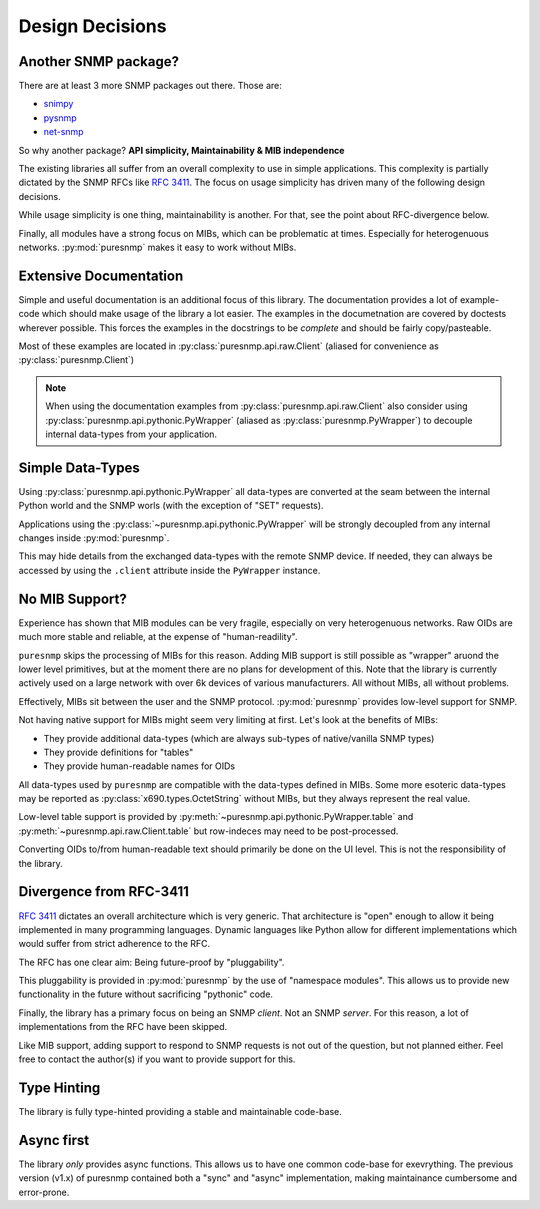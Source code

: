 Design Decisions
================

Another SNMP package?
---------------------

There are at least 3 more SNMP packages out there. Those are:

* snimpy_
* pysnmp_
* net-snmp_

.. _snimpy: https://pypi.org/project/snimpy/
.. _pysnmp: https://pypi.org/project/pysnmp/
.. _net-snmp: http://net-snmp.sourceforge.net/

So why another package? **API simplicity, Maintainability & MIB independence**

The existing libraries all suffer from an overall complexity to use in simple
applications. This complexity is partially dictated by the SNMP RFCs like
:rfc:`3411`. The focus on usage simplicity has driven many of the following
design decisions.

While usage simplicity is one thing, maintainability is another. For that,
see the point about RFC-divergence below.

Finally, all modules have a strong focus on MIBs, which can be problematic at
times. Especially for heterogenuous networks. :py:mod:`puresnmp` makes it
easy to work without MIBs.

Extensive Documentation
-----------------------

Simple and useful documentation is an additional focus of this library. The
documentation provides a lot of example-code which should make usage of the
library a lot easier. The examples in the documetnation are covered by
doctests wherever possible. This forces the examples in the docstrings to be
*complete* and should be fairly copy/pasteable.

Most of these examples are located in :py:class:`puresnmp.api.raw.Client`
(aliased for convenience as :py:class:`puresnmp.Client`)

.. note::

    When using the documentation examples from
    :py:class:`puresnmp.api.raw.Client` also consider using
    :py:class:`puresnmp.api.pythonic.PyWrapper` (aliased as
    :py:class:`puresnmp.PyWrapper`) to decouple internal data-types from your
    application.


Simple Data-Types
-----------------

Using :py:class:`puresnmp.api.pythonic.PyWrapper` all data-types are
converted at the seam between the internal Python world and the SNMP worls
(with the exception of "SET" requests).

Applications using the :py:class:`~puresnmp.api.pythonic.PyWrapper` will be
strongly decoupled from any internal changes inside :py:mod:`puresnmp`.

This may hide details from the exchanged data-types with the remote SNMP
device. If needed, they can always be accessed by using the ``.client``
attribute inside the ``PyWrapper`` instance.


No MIB Support?
---------------

Experience has shown that MIB modules can be very fragile, especially on very
heterogenuous networks. Raw OIDs are much more stable and reliable, at the
expense of "human-readility".

``puresnmp`` skips the processing of MIBs for this reason. Adding MIB support
is still possible as "wrapper" aruond the lower level primitives, but at the
moment there are no plans for development of this. Note that the library is
currently actively used on a large network with over 6k devices of various
manufacturers. All without MIBs, all without problems.

Effectively, MIBs sit between the user and the SNMP protocol.
:py:mod:`puresnmp` provides low-level support for SNMP.

Not having native support for MIBs might seem very limiting at first. Let's
look at the benefits of MIBs:

* They provide additional data-types (which are always sub-types of
  native/vanilla SNMP types)
* They provide definitions for "tables"
* They provide human-readable names for OIDs

All data-types used by ``puresnmp`` are compatible with the data-types
defined in MIBs. Some more esoteric data-types may be reported as
:py:class:`x690.types.OctetString` without MIBs, but they always represent
the real value.

Low-level table support is provided by
:py:meth:`~puresnmp.api.pythonic.PyWrapper.table` and
:py:meth:`~puresnmp.api.raw.Client.table` but row-indeces may need to be
post-processed.

Converting OIDs to/from human-readable text should primarily be done on the
UI level. This is not the responsibility of the library.


Divergence from RFC-3411
------------------------

:rfc:`3411` dictates an overall architecture which is very generic. That
architecture is "open" enough to allow it being implemented in many
programming languages. Dynamic languages like Python allow for different
implementations which would suffer from strict adherence to the RFC.

The RFC has one clear aim: Being future-proof by "pluggability".

This pluggability is provided in :py:mod:`puresnmp` by the use of "namespace
modules". This allows us to provide new functionality in the future without
sacrificing "pythonic" code.

Finally, the library has a primary focus on being an SNMP *client*. Not an
SNMP *server*. For this reason, a lot of implementations from the RFC have
been skipped.

Like MIB support, adding support to respond to SNMP requests is not out of
the question, but not planned either. Feel free to contact the author(s) if
you want to provide support for this.


Type Hinting
------------

The library is fully type-hinted providing a stable and maintainable code-base.


Async first
-----------

The library *only* provides async functions. This allows us to have one
common code-base for exevrything. The previous version (v1.x) of puresnmp
contained both a "sync" and "async" implementation, making maintainance
cumbersome and error-prone.

